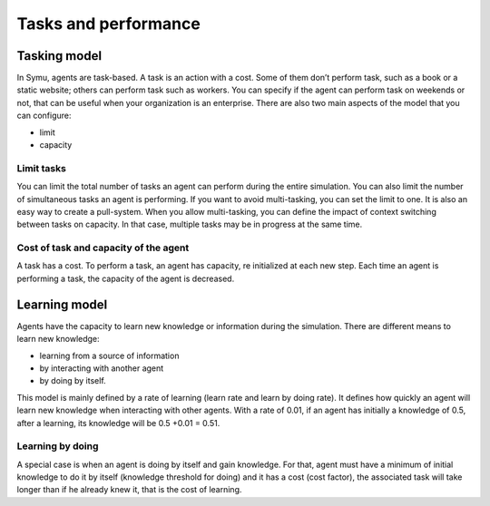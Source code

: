 *********************
Tasks and performance
*********************

Tasking model
*************

In Symu, agents are task-based. A task is an action with a cost. Some of them don’t perform task, such as a book or a static website; others can perform task such as workers. You can specify if the agent can perform task on weekends or not, that can be useful when your organization is an enterprise.
There are also two main aspects of the model that you can configure: 

* limit
* capacity

Limit tasks
===========

You can limit the total number of tasks an agent can perform during the entire simulation.
You can also limit the number of simultaneous tasks an agent is performing. If you want to avoid multi-tasking, you can set the limit to one. It is also an easy way to create a pull-system.
When you allow multi-tasking, you can define the impact of context switching between tasks on capacity. In that case, multiple tasks may be in progress at the same time.

Cost of task and capacity of the agent
======================================

A task has a cost. To perform a task, an agent has capacity, re initialized at each new step. Each time an agent is performing a task, the capacity of the agent is decreased.

Learning model
**************
Agents have the capacity to learn new knowledge or information during the simulation.
There are different means to learn new knowledge: 

* learning from a source of information
* by interacting with another agent 
* by doing by itself.

This model is mainly defined by a rate of learning (learn rate and learn by doing rate). It defines how quickly an agent will learn new knowledge when interacting with other agents. 
With a rate of 0.01, if an agent has initially a knowledge of 0.5, after a learning, its knowledge will be 0.5 +0.01 = 0.51.

Learning by doing
=================

A special case is when an agent is doing by itself and gain knowledge. For that, agent must have a minimum of initial knowledge to do it by itself (knowledge threshold for doing) and it has a cost (cost factor), the associated task will take longer than if he already knew it, that is the cost of learning.